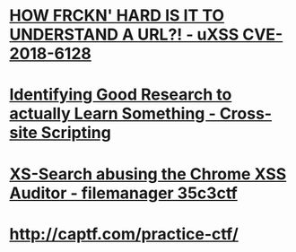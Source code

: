 * [[https://www.youtube.com/watch?v=0uejy9aCNbI][HOW FRCKN' HARD IS IT TO UNDERSTAND A URL?! - uXSS CVE-2018-6128]]
* [[https://www.youtube.com/watch?v=eQFbG6CwwdI][Identifying Good Research to actually Learn Something - Cross-site Scripting]]
* [[https://www.youtube.com/watch?v=HcrQy0C-hEA][XS-Search abusing the Chrome XSS Auditor - filemanager 35c3ctf]]
* http://captf.com/practice-ctf/
